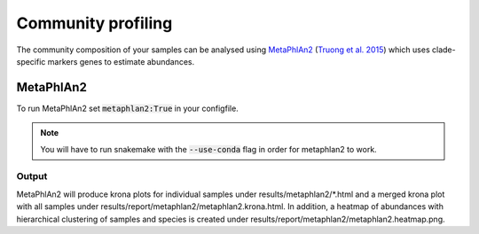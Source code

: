 Community profiling
===================
The community composition of your samples can be analysed using `MetaPhlAn2 <https://bitbucket.org/biobakery/metaphlan2>`_
(`Truong et al. 2015 <https://www.nature.com/articles/nmeth.3589>`_) which uses clade-specific markers genes to estimate
abundances.

MetaPhlAn2
----------
To run MetaPhlAn2 set :code:`metaphlan2:True` in your configfile.

.. Note:: You will have to run snakemake with the :code:`--use-conda` flag in order for metaphlan2 to work.

Output
^^^^^^
MetaPhlAn2 will produce krona plots for individual samples under results/metaphlan2/*.html and a merged
krona plot with all samples under results/report/metaphlan2/metaphlan2.krona.html. In addition, a heatmap of abundances
with hierarchical clustering of samples and species is created under results/report/metaphlan2/metaphlan2.heatmap.png.
